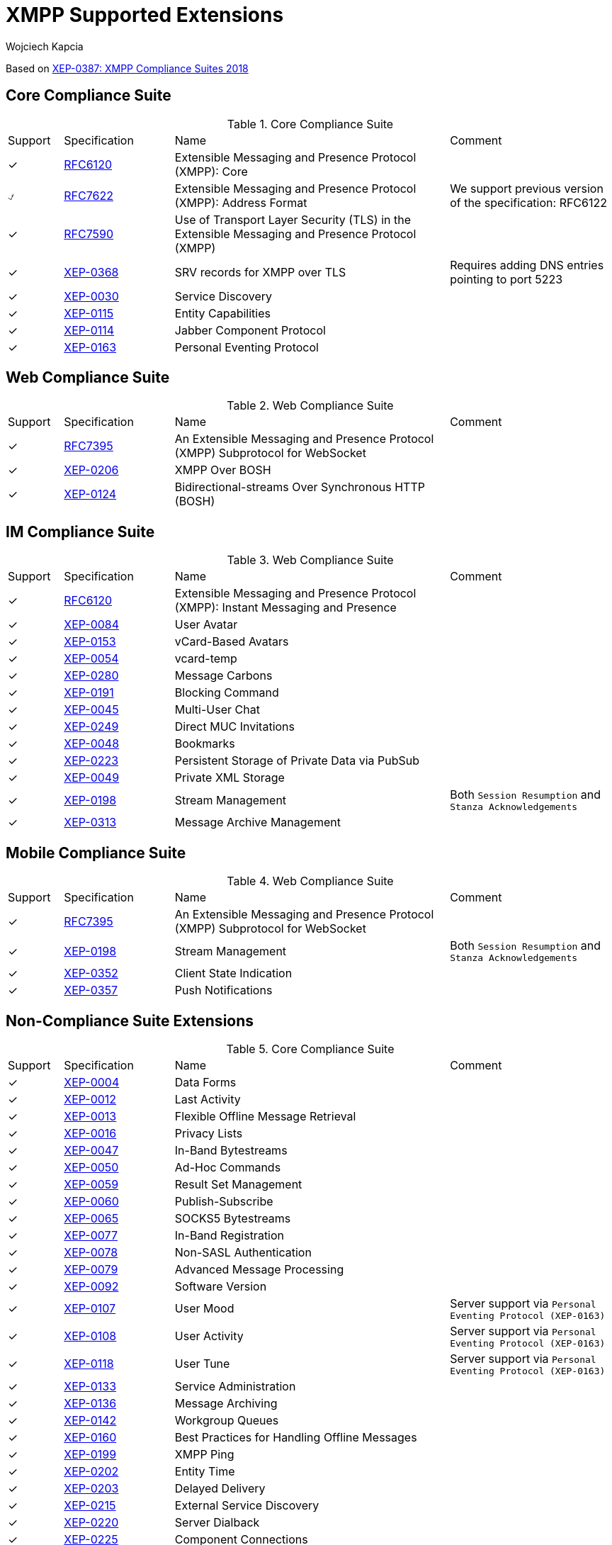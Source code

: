 [[features]]
= XMPP Supported Extensions
:author: Wojciech Kapcia
:date: 2019-02-22

Based on https://xmpp.org/extensions/xep-0387.html[XEP-0387: XMPP Compliance Suites 2018]

== Core Compliance Suite

.Core Compliance Suite
[cols="^1,^2,5a,3a"]
|===
| Support | Specification | Name | Comment
| ✓ | https://tools.ietf.org/html/rfc6120[RFC6120] | Extensible Messaging and Presence Protocol (XMPP): Core |
| ⍻ | https://tools.ietf.org/html/rfc7622[RFC7622] | Extensible Messaging and Presence Protocol (XMPP): Address Format | We support previous version of the specification: RFC6122
| ✓ | https://tools.ietf.org/html/rfc7590[RFC7590] | Use of Transport Layer Security (TLS) in the Extensible Messaging and Presence Protocol (XMPP) |
| ✓ | https://xmpp.org/extensions/xep-0368.html[XEP-0368] | SRV records for XMPP over TLS | Requires adding DNS entries pointing to port 5223
| ✓ | https://xmpp.org/extensions/xep-0030.html[XEP-0030] | Service Discovery |
| ✓ | https://xmpp.org/extensions/xep-0115.html[XEP-0115] | Entity Capabilities |
| ✓ | https://xmpp.org/extensions/xep-0114.html[XEP-0114] | Jabber Component Protocol |
| ✓ | https://xmpp.org/extensions/xep-0163.html[XEP-0163] | Personal Eventing Protocol |
|===

== Web Compliance Suite

.Web Compliance Suite
[cols="^1,^2,5a,3a"]
|===
| Support | Specification | Name | Comment
| ✓ | https://tools.ietf.org/html/rfc7395[RFC7395] | An Extensible Messaging and Presence Protocol (XMPP) Subprotocol for WebSocket |
| ✓ | https://xmpp.org/extensions/xep-0206.html[XEP-0206] | XMPP Over BOSH |
| ✓ | https://xmpp.org/extensions/xep-0124.html[XEP-0124] | Bidirectional-streams Over Synchronous HTTP (BOSH) |
|===

== IM Compliance Suite

.Web Compliance Suite
[cols="^1,^2,5a,3a"]
|===
| Support | Specification | Name | Comment
| ✓ | https://tools.ietf.org/html/rfc6120[RFC6120] | Extensible Messaging and Presence Protocol (XMPP): Instant Messaging and Presence |
| ✓ | https://xmpp.org/extensions/xep-0084.html[XEP-0084] | User Avatar |
| ✓ | https://xmpp.org/extensions/xep-0153.html[XEP-0153] | vCard-Based Avatars |
| ✓ | https://xmpp.org/extensions/xep-0054.html[XEP-0054] | vcard-temp |
| ✓ | https://xmpp.org/extensions/xep-0280.html[XEP-0280] | Message Carbons |
| ✓ | https://xmpp.org/extensions/xep-0191.html[XEP-0191] | Blocking Command |
| ✓ | https://xmpp.org/extensions/xep-0045.html[XEP-0045] | Multi-User Chat |
| ✓ | https://xmpp.org/extensions/xep-0249.html[XEP-0249] | Direct MUC Invitations |
| ✓ | https://xmpp.org/extensions/xep-0048.html[XEP-0048] | Bookmarks |
| ✓ | https://xmpp.org/extensions/xep-0223.html[XEP-0223] | Persistent Storage of Private Data via PubSub |
| ✓ | https://xmpp.org/extensions/xep-0049.html[XEP-0049] | Private XML Storage |
| ✓ | https://xmpp.org/extensions/xep-0198.html[XEP-0198] | Stream Management | Both `Session Resumption` and `Stanza Acknowledgements`
| ✓ | https://xmpp.org/extensions/xep-0313.html[XEP-0313] | Message Archive Management |
|===

== Mobile Compliance Suite

.Web Compliance Suite
[cols="^1,^2,5a,3a"]
|===
| Support | Specification | Name | Comment
| ✓ | https://tools.ietf.org/html/rfc7395[RFC7395] | An Extensible Messaging and Presence Protocol (XMPP) Subprotocol for WebSocket |
| ✓ | https://xmpp.org/extensions/xep-0198.html[XEP-0198] | Stream Management | Both `Session Resumption` and `Stanza Acknowledgements`
| ✓ | https://xmpp.org/extensions/xep-0352.html[XEP-0352] | Client State Indication |
| ✓ | https://xmpp.org/extensions/xep-0357.html[XEP-0357] | Push Notifications |
|===

== Non-Compliance Suite Extensions

.Core Compliance Suite
[cols="^1,^2,5a,3a"]
|===
| Support | Specification | Name | Comment
| ✓ | https://xmpp.org/extensions/xep-0004.html[XEP-0004] | Data Forms |
| ✓ | https://xmpp.org/extensions/xep-0012.html[XEP-0012] | Last Activity |
| ✓ | https://xmpp.org/extensions/xep-0013.html[XEP-0013] | Flexible Offline Message Retrieval |
| ✓ | https://xmpp.org/extensions/xep-0016.html[XEP-0016] | Privacy Lists |
| ✓ | https://xmpp.org/extensions/xep-0047.html[XEP-0047] | In-Band Bytestreams |
| ✓ | https://xmpp.org/extensions/xep-0050.html[XEP-0050] | Ad-Hoc Commands |
| ✓ | https://xmpp.org/extensions/xep-0059.html[XEP-0059] | Result Set Management |
| ✓ | https://xmpp.org/extensions/xep-0060.html[XEP-0060] | Publish-Subscribe |
| ✓ | https://xmpp.org/extensions/xep-0065.html[XEP-0065] | SOCKS5 Bytestreams |
| ✓ | https://xmpp.org/extensions/xep-0077.html[XEP-0077] | In-Band Registration |
| ✓ | https://xmpp.org/extensions/xep-0078.html[XEP-0078] | Non-SASL Authentication |
| ✓ | https://xmpp.org/extensions/xep-0079.html[XEP-0079] | Advanced Message Processing |
| ✓ | https://xmpp.org/extensions/xep-0092.html[XEP-0092] | Software Version |
| ✓ | https://xmpp.org/extensions/xep-0107.html[XEP-0107] | User Mood | Server support via `Personal Eventing Protocol (XEP-0163)`
| ✓ | https://xmpp.org/extensions/xep-0108.html[XEP-0108] | User Activity | Server support via `Personal Eventing Protocol (XEP-0163)`
| ✓ | https://xmpp.org/extensions/xep-0118.html[XEP-0118] | User Tune | Server support via `Personal Eventing Protocol (XEP-0163)`
| ✓ | https://xmpp.org/extensions/xep-0133.html[XEP-0133] | Service Administration |
| ✓ | https://xmpp.org/extensions/xep-0136.html[XEP-0136] | Message Archiving |
| ✓ | https://xmpp.org/extensions/xep-0142.html[XEP-0142] | Workgroup Queues |
| ✓ | https://xmpp.org/extensions/xep-0160.html[XEP-0160] | Best Practices for Handling Offline Messages |
| ✓ | https://xmpp.org/extensions/xep-0199.html[XEP-0199] | XMPP Ping |
| ✓ | https://xmpp.org/extensions/xep-0202.html[XEP-0202] | Entity Time |
| ✓ | https://xmpp.org/extensions/xep-0203.html[XEP-0203] | Delayed Delivery |
| ✓ | https://xmpp.org/extensions/xep-0215.html[XEP-0215] | External Service Discovery |
| ✓ | https://xmpp.org/extensions/xep-0220.html[XEP-0220] | Server Dialback |
| ✓ | https://xmpp.org/extensions/xep-0225.html[XEP-0225] | Component Connections |
| ✓ | https://xmpp.org/extensions/xep-0292.html[XEP-0292] | vCard4 Over XMPP |
| ✓ | https://xmpp.org/extensions/xep-0305.html[XEP-0305] | XMPP Quickstart |
| ✓ | https://xmpp.org/extensions/xep-0363.html[XEP-0363] | HTTP File Upload |
| ✓ | https://xmpp.org/extensions/xep-0387.html[XEP-0387] | XMPP Compliance Suites 2018 |
|===
